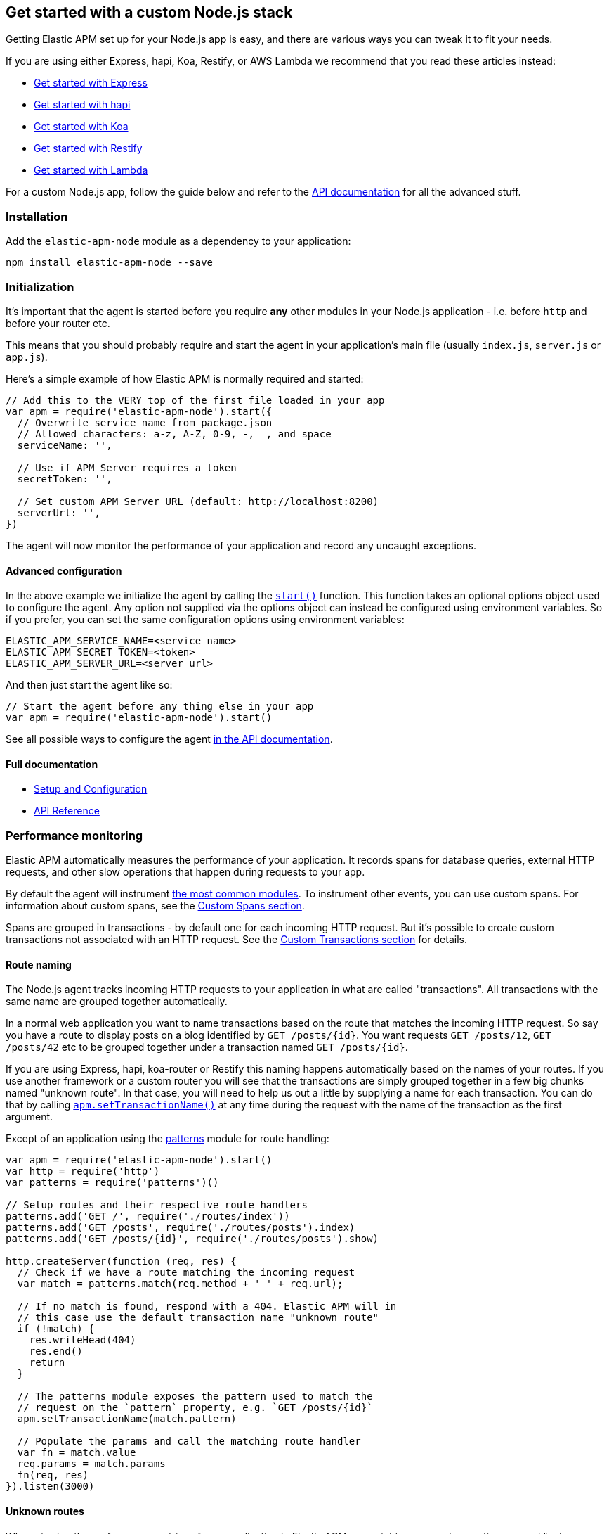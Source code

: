 [[custom-stack]]

ifdef::env-github[]
NOTE: For the best reading experience,
please view this documentation at https://www.elastic.co/guide/en/apm/agent/nodejs/current/custom-stack.html[elastic.co]
endif::[]

== Get started with a custom Node.js stack

Getting Elastic APM set up for your Node.js app is easy,
and there are various ways you can tweak it to fit your needs.

If you are using either Express, hapi, Koa, Restify, or AWS Lambda
we recommend that you read these articles instead:

* <<express,Get started with Express>>
* <<hapi,Get started with hapi>>
* <<koa,Get started with Koa>>
* <<restify,Get started with Restify>>
* <<lambda,Get started with Lambda>>

For a custom Node.js app,
follow the guide below and refer to the <<api,API documentation>> for all the advanced stuff.

[float]
[[custom-stack-installation]]
=== Installation

Add the `elastic-apm-node` module as a dependency to your application:

[source,bash]
----
npm install elastic-apm-node --save
----

[float]
[[custom-stack-initialization]]
=== Initialization

It's important that the agent is started before you require *any* other modules in your Node.js application - i.e. before `http` and before your router etc.

This means that you should probably require and start the agent in your application's main file (usually `index.js`, `server.js` or `app.js`).

Here's a simple example of how Elastic APM is normally required and started:

[source,js]
----
// Add this to the VERY top of the first file loaded in your app
var apm = require('elastic-apm-node').start({
  // Overwrite service name from package.json
  // Allowed characters: a-z, A-Z, 0-9, -, _, and space
  serviceName: '',

  // Use if APM Server requires a token
  secretToken: '',

  // Set custom APM Server URL (default: http://localhost:8200)
  serverUrl: '',
})
----

The agent will now monitor the performance of your application and record any uncaught exceptions.

[float]
[[custom-stack-advanced-configuration]]
==== Advanced configuration

In the above example we initialize the agent by calling the <<apm-start,`start()`>> function.
This function takes an optional options object used to configure the agent.
Any option not supplied via the options object can instead be configured using environment variables.
So if you prefer, you can set the same configuration options using environment variables:

[source,bash]
----
ELASTIC_APM_SERVICE_NAME=<service name>
ELASTIC_APM_SECRET_TOKEN=<token>
ELASTIC_APM_SERVER_URL=<server url>
----

And then just start the agent like so:

[source,js]
----
// Start the agent before any thing else in your app
var apm = require('elastic-apm-node').start()
----

See all possible ways to configure the agent <<configuring-the-agent,in the API documentation>>.

[float]
[[custom-stack-full-documentation]]
==== Full documentation

* <<advanced-setup,Setup and Configuration>>
* <<api,API Reference>>

[float]
[[custom-stack-performance-monitoring]]
=== Performance monitoring

Elastic APM automatically measures the performance of your application.
It records spans for database queries,
external HTTP requests,
and other slow operations that happen during requests to your app.

By default the agent will instrument <<compatibility,the most common modules>>.
To instrument other events,
you can use custom spans.
For information about custom spans,
see the <<custom-spans,Custom Spans section>>.

Spans are grouped in transactions - by default one for each incoming HTTP request.
But it's possible to create custom transactions not associated with an HTTP request.
See the <<custom-transactions,Custom Transactions section>> for details.

[float]
[[custom-stack-route-naming]]
==== Route naming

The Node.js agent tracks incoming HTTP requests to your application in what are called "transactions".
All transactions with the same name are grouped together automatically.

In a normal web application you want to name transactions based on the route that matches the incoming HTTP request.
So say you have a route to display posts on a blog identified by `GET /posts/{id}`.
You want requests `GET /posts/12`, `GET /posts/42` etc to be grouped together under a transaction named `GET /posts/{id}`.

If you are using Express, hapi, koa-router or Restify this naming happens automatically based on the names of your routes.
If you use another framework or a custom router you will see that the transactions are simply grouped together in a few big chunks named "unknown route".
In that case,
you will need to help us out a little by supplying a name for each transaction.
You can do that by calling <<apm-set-transaction-name,`apm.setTransactionName()`>> at any time during the request with the name of the transaction as the first argument.

Except of an application using the https://github.com/watson/patterns[patterns] module for route handling:

[source,js]
----
var apm = require('elastic-apm-node').start()
var http = require('http')
var patterns = require('patterns')()

// Setup routes and their respective route handlers
patterns.add('GET /', require('./routes/index'))
patterns.add('GET /posts', require('./routes/posts').index)
patterns.add('GET /posts/{id}', require('./routes/posts').show)

http.createServer(function (req, res) {
  // Check if we have a route matching the incoming request
  var match = patterns.match(req.method + ' ' + req.url);

  // If no match is found, respond with a 404. Elastic APM will in
  // this case use the default transaction name "unknown route"
  if (!match) {
    res.writeHead(404)
    res.end()
    return
  }

  // The patterns module exposes the pattern used to match the
  // request on the `pattern` property, e.g. `GET /posts/{id}`
  apm.setTransactionName(match.pattern)

  // Populate the params and call the matching route handler
  var fn = match.value
  req.params = match.params
  fn(req, res)
}).listen(3000)
----

[float]
[[custom-stack-unknown-routes]]
==== Unknown routes

When viewing the performance metrics of your application in Elastic APM,
you might see some transactions named "unknown route".
This indicates that the Elastic APM Node.js agent detected an incoming HTTP request to your application,
but didn't know what to name it.

This might simply be 404 requests,
which by definition don't match any route,
or it might be a symptom that the agent wasn't installed correctly.
Make sure we either support your router or that you <<custom-stack-route-naming,manually name your routes>>.
If you still can't get any meaningful metrics to show up,
please follow the <<troubleshooting,Troubleshooting Guide>>.

[float]
[[custom-stack-error-logging]]
=== Error logging

By default the Node.js agent will watch for uncaught exceptions and send them to Elastic APM automatically.
But in most cases errors are not thrown but returned via a callback,
caught by a promise,
or simply manually created.
Those errors will not automatically be sent to Elastic APM.
To manually send an error to Elastic APM,
simply call `apm.captureError()` with the error:

[source,js]
----
var err = new Error('Ups, something broke!')

apm.captureError(err)
----

For advanced logging of errors,
including adding extra metadata to the error,
see <<apm-capture-error,the API documentation>>.

[float]
[[custom-stack-middleware-error-handler]]
==== Middleware error handler

If you use the https://www.npmjs.com/package/connect[connect] module and an error is either thrown synchronously inside one of the middleware functions or is passed as the first argument to the middleware `next()` function,
it will be passed to the https://www.npmjs.com/package/connect#error-middleware[Connect error handler].

It's recommended that you register the agent as a Connect error handler.
In the case where you have multiple Connect error handlers,
the agent error handler should be the first in the chain to ensure that it will receive the error correctly.

[source,js]
----
var apm = require('elastic-apm-node').start()
var conncet = require('connect')

var app = connect()

// Your regular middleware and router...
app.use(...)
app.use(...)
app.use(...)

// Add the Elastic APM middleware after your regular middleware
app.use(apm.middleware.connect())

// ...but before any other error handler
app.use(function (err, req, res, next) {
  // Custom error handling goes here
})
----

[float]
[[custom-stack-filter-sensitive-information]]
=== Filter sensitive information

By default the Node.js agent will filter common sensitive information before sending errors and metrics to the Elastic APM server.

It's possible for you to tweak these defaults or remove any information you don't want to send to Elastic APM:

* By default the Node.js agent will not log the body of HTTP requests.
To enable this,
use the <<capture-body,`captureBody`>> config option
* By default the Node.js agent will filter certain HTTP headers known to contain sensitive information.
To disable this,
use the <<filter-http-headers,`filterHttpHeaders`>> config option
* To apply custom filters,
use one of the <<apm-add-filter,filtering>> functions

[float]
[[custom-stack-add-your-own-data]]
=== Add your own data

The Node.js agent will keep track of the active HTTP request and will link it to errors and recorded transaction metrics when they are sent to the Elastic APM server.
This allows you to see details about which request resulted in a particular error or which requests cause a certain HTTP endpoint to be slow.

But in many cases,
information about the HTTP request itself isn't enough.
To add even more metadata to errors and transactions,
use one of the functions below:

* <<apm-set-user-context,`apm.setUserContext()`>> - Call this to enrich collected performance data and errors with information about the user/client
* <<apm-set-custom-context,`apm.setCustomContext()`>> - Call this to enrich collected performance data and errors with any information that you think will help you debug performance issues and errors (this data is only stored, but not indexed in Elasticsearch)
* <<apm-set-tag,`apm.setTag()`>> - Call this to enrich collected performance data and errors with simple key/value strings that you think will help you debug performance issues and errors (tags are indexed in Elasticsearch)

[float]
[[custom-stack-compatibility]]
=== Compatibility

See the <<compatibility,Compatibility section>> for details.

[float]
[[custom-stack-troubleshooting]]
=== Troubleshooting

If you can't get the Node.js agent to work as expected,
please follow the <<troubleshooting,Troubleshooting Guide>>.
